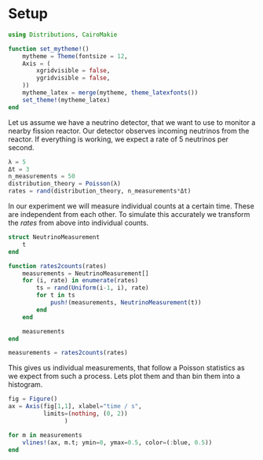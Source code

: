 * Setup
#+begin_src julia
using Distributions, CairoMakie

function set_mytheme!()
    mytheme = Theme(fontsize = 12,
    Axis = (
        xgridvisible = false,
        ygridvisible = false,
    ))
    mytheme_latex = merge(mytheme, theme_latexfonts())
    set_theme!(mytheme_latex)
end
#+end_src
Let us assume we have a neutrino detector, that we want to use to monitor a nearby fission reactor. Our detector observes incoming neutrinos from the reactor.
If everything is working, we expect a rate of 5 neutrinos per second.
#+begin_src julia
λ = 5
Δt = 3
n_measurements = 50
distribution_theory = Poisson(λ)
rates = rand(distribution_theory, n_measurements*Δt)
#+end_src
In our experiment we will measure individual counts at a certain time. These are independent from each other. To simulate this accurately we transform the /rates/ from above into individual counts.
#+begin_src julia
struct NeutrinoMeasurement
    t
end

function rates2counts(rates)
    measurements = NeutrinoMeasurement[]
    for (i, rate) in enumerate(rates)
        ts = rand(Uniform(i-1, i), rate)
        for t in ts
            push!(measurements, NeutrinoMeasurement(t))
        end
    end

    measurements
end

measurements = rates2counts(rates)
#+end_src
This gives us individual measurements, that follow a Poisson statistics as we expect from such a process. Lets plot them and than bin them into a histogram.

#+begin_src julia
fig = Figure()
ax = Axis(fig[1,1], xlabel="time / s",
          limits=(nothing, (0, 2))
                )

for m in measurements
    vlines!(ax, m.t; ymin=0, ymax=0.5, color=(:blue, 0.5))
end
#+end_src
